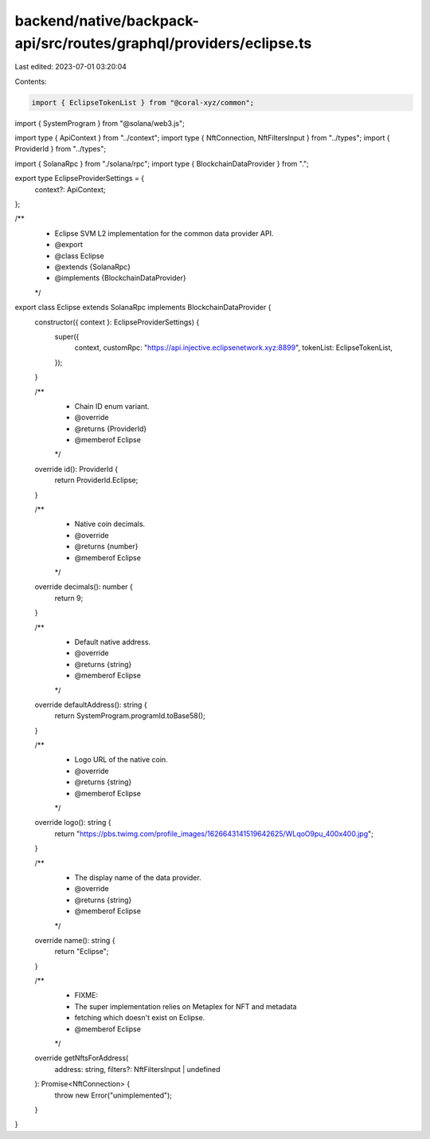 backend/native/backpack-api/src/routes/graphql/providers/eclipse.ts
===================================================================

Last edited: 2023-07-01 03:20:04

Contents:

.. code-block:: ts

    import { EclipseTokenList } from "@coral-xyz/common";
import { SystemProgram } from "@solana/web3.js";

import type { ApiContext } from "../context";
import type { NftConnection, NftFiltersInput } from "../types";
import { ProviderId } from "../types";

import { SolanaRpc } from "./solana/rpc";
import type { BlockchainDataProvider } from ".";

export type EclipseProviderSettings = {
  context?: ApiContext;
};

/**
 * Eclipse SVM L2 implementation for the common data provider API.
 * @export
 * @class Eclipse
 * @extends {SolanaRpc}
 * @implements {BlockchainDataProvider}
 */
export class Eclipse extends SolanaRpc implements BlockchainDataProvider {
  constructor({ context }: EclipseProviderSettings) {
    super({
      context,
      customRpc: "https://api.injective.eclipsenetwork.xyz:8899",
      tokenList: EclipseTokenList,
    });
  }

  /**
   * Chain ID enum variant.
   * @override
   * @returns {ProviderId}
   * @memberof Eclipse
   */
  override id(): ProviderId {
    return ProviderId.Eclipse;
  }

  /**
   * Native coin decimals.
   * @override
   * @returns {number}
   * @memberof Eclipse
   */
  override decimals(): number {
    return 9;
  }

  /**
   * Default native address.
   * @override
   * @returns {string}
   * @memberof Eclipse
   */
  override defaultAddress(): string {
    return SystemProgram.programId.toBase58();
  }

  /**
   * Logo URL of the native coin.
   * @override
   * @returns {string}
   * @memberof Eclipse
   */
  override logo(): string {
    return "https://pbs.twimg.com/profile_images/1626643141519642625/WLqoO9pu_400x400.jpg";
  }

  /**
   * The display name of the data provider.
   * @override
   * @returns {string}
   * @memberof Eclipse
   */
  override name(): string {
    return "Eclipse";
  }

  /**
   * FIXME:
   * The super implementation relies on Metaplex for NFT and metadata
   * fetching which doesn't exist on Eclipse.
   * @memberof Eclipse
   */
  override getNftsForAddress(
    address: string,
    filters?: NftFiltersInput | undefined
  ): Promise<NftConnection> {
    throw new Error("unimplemented");
  }
}


